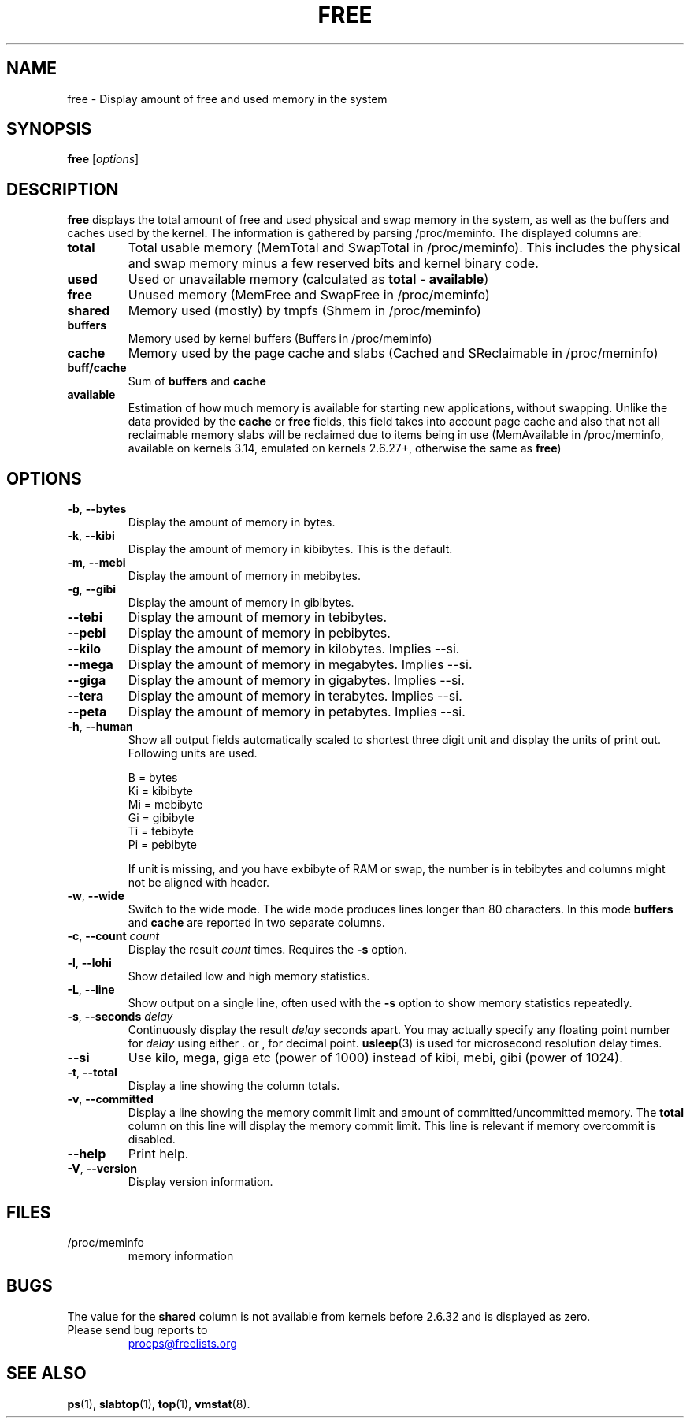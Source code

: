 .\"
.\" Copyright (c) 2011-2023 Craig Small <csmall@dropbear.xyz>
.\" Copyright (c) 2013-2023 Jim Warner <james.warner@comcast.net>
.\" Copyright (c) 2011-2012 Sami Kerola <kerolasa@iki.fi>
.\" Copyright (c) 2002-2003 Albert Cahalan
.\" Copyright (c) 1993      Matt Welsh <mdw@sunsite.unc.edu>
.\"
.\" This program is free software; you can redistribute it and/or modify
.\" it under the terms of the GNU General Public License as published by
.\" the Free Software Foundation; either version 2 of the License, or
.\" (at your option) any later version.
.\"
.\"
.TH FREE 1 "2023-05-02" "procps-ng" "User Commands"
.SH NAME
free \- Display amount of free and used memory in the system
.SH SYNOPSIS
.B free
.RI [ options ]
.SH DESCRIPTION
.B free
displays the total amount of free and used physical and swap memory in the
system, as well as the buffers and caches used by the kernel. The
information is gathered by parsing /proc/meminfo. The displayed
columns are:
.TP
\fBtotal\fR
Total usable memory (MemTotal and SwapTotal in /proc/meminfo). This includes
the physical and swap memory minus a few reserved bits and kernel binary code.
.TP
\fBused\fR
Used or unavailable memory (calculated as \fBtotal\fR - \fBavailable\fR)
.TP
\fBfree\fR
Unused memory (MemFree and SwapFree in /proc/meminfo)
.TP
\fBshared\fR
Memory used (mostly) by tmpfs (Shmem in /proc/meminfo)
.TP
\fBbuffers\fR
Memory used by kernel buffers (Buffers in /proc/meminfo)
.TP
\fBcache\fR
Memory used by the page cache and slabs (Cached and SReclaimable in /proc/meminfo)
.TP
\fBbuff/cache\fR
Sum of \fBbuffers\fR and \fBcache\fR
.TP
\fBavailable\fR
Estimation of how much memory is available for starting
new applications, without swapping. Unlike the data
provided by the \fBcache\fR or \fBfree\fR fields,
this field takes into account page cache and also that
not all reclaimable memory slabs will be reclaimed
due to items being in use (MemAvailable in /proc/meminfo, available on
kernels 3.14, emulated on kernels 2.6.27+, otherwise the same as \fBfree\fR)
.SH OPTIONS
.TP
\fB\-b\fR, \fB\-\-bytes\fR
Display the amount of memory in bytes.
.TP
\fB\-k\fR, \fB\-\-kibi\fR
Display the amount of memory in kibibytes.  This is the default.
.TP
\fB\-m\fR, \fB\-\-mebi\fR
Display the amount of memory in mebibytes.
.TP
\fB\-g\fR, \fB\-\-gibi\fR
Display the amount of memory in gibibytes.
.TP
\fB\-\-tebi\fR
Display the amount of memory in tebibytes.
.TP
\fB\-\-pebi\fR
Display the amount of memory in pebibytes.
.TP
\fB\-\-kilo\fR
Display the amount of memory in kilobytes. Implies --si.
.TP
\fB\-\-mega\fR
Display the amount of memory in megabytes. Implies --si.
.TP
\fB\-\-giga\fR
Display the amount of memory in gigabytes. Implies --si.
.TP
\fB\-\-tera\fR
Display the amount of memory in terabytes. Implies --si.
.TP
\fB\-\-peta\fR
Display the amount of memory in petabytes. Implies --si.
.TP
\fB\-h\fR, \fB\-\-human\fP
Show all output fields automatically scaled to shortest three digit unit and
display the units of print out.  Following units are used.
.sp
.nf
  B = bytes
  Ki = kibibyte
  Mi = mebibyte
  Gi = gibibyte
  Ti = tebibyte
  Pi = pebibyte
.fi
.sp
If unit is missing, and you have exbibyte of RAM or swap, the number is in
tebibytes and columns might not be aligned with header.
.TP
\fB\-w\fR, \fB\-\-wide\fR
Switch to the wide mode. The wide mode produces lines longer
than 80 characters. In this mode \fBbuffers\fR and \fBcache\fR
are reported in two separate columns.
.TP
\fB\-c\fR, \fB\-\-count\fR \fIcount\fR
Display the result
.I count
times.  Requires the
.B \-s
option.
.TP
\fB\-l\fR, \fB\-\-lohi\fR
Show detailed low and high memory statistics.
.TP
\fB\-L\fR, \fB\-\-line\fR
Show output on a single line, often used with the
.B \-s
option to show memory statistics repeatedly.
.TP
\fB\-s\fR, \fB\-\-seconds\fR \fIdelay\fR
Continuously display the result \fIdelay\fR  seconds
apart.  You may actually specify any floating point number for
\fIdelay\fR using either . or , for decimal point.
.BR usleep (3)
is used for microsecond resolution delay times.
.TP
\fB\-\-si\fR
Use kilo, mega, giga etc (power of 1000) instead of kibi, mebi, gibi (power
of 1024).
.TP
\fB\-t\fR, \fB\-\-total\fR
Display a line showing the column totals.
.TP
\fB\-v\fR, \fB\-\-committed\fR
Display a line showing the memory commit limit and amount of committed/uncommitted
memory. The \fBtotal\fR column on this line will display the memory commit
limit.   This line is relevant if memory overcommit is disabled.
.TP
\fB\-\-help\fR
Print help.
.TP
\fB\-V\fR, \fB\-\-version\fR
Display version information.
.PD
.SH FILES
.TP
/proc/meminfo
memory information
.PD
.SH BUGS
The value for the \fBshared\fR column is not available from kernels before
2.6.32 and is displayed as zero.
.TP
Please send bug reports to
.UR procps@freelists.org
.UE
.SH "SEE ALSO"
.BR ps (1),
.BR slabtop (1),
.BR top "(1),
.BR vmstat (8).
